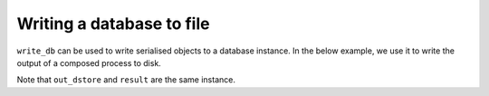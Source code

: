 .. jupyter-execute::
    :hide-code:

    import set_working_directory

.. _write_db:

Writing a database to file
--------------------------

``write_db`` can be used to write serialised objects to a database instance. In the below example, we use it to write the output of a composed process to disk. 

.. jupyter-execute::
    :hide-code:

    from tempfile import TemporaryDirectory

    tmpdir = TemporaryDirectory(dir=".")
    path_to_dir = tmpdir.name

.. jupyter-execute::
    :raises:

    from cogent3 import get_app, open_data_store

    dstore = open_data_store("data", suffix="fasta", limit=2)

    reader = get_app("load_aligned", format="fasta", moltype="dna")
    min_length = get_app("min_length", 300)
    out_dstore = open_data_store(f"{path_to_dir}.sqlitedb", mode="w")
    writer = get_app("write_db", out_dstore)

    process = reader + min_length + writer
    result = process.apply_to(dstore)
    result.describe

Note that ``out_dstore`` and ``result`` are the same instance.

.. jupyter-execute::
    :raises:
    
    out_dstore is result
